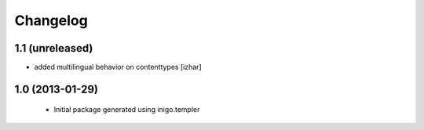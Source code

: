 Changelog
=========

1.1 (unreleased)
----------------

- added multilingual behavior on contenttypes [izhar]


1.0 (2013-01-29)
----------------

 - Initial package generated using inigo.templer
